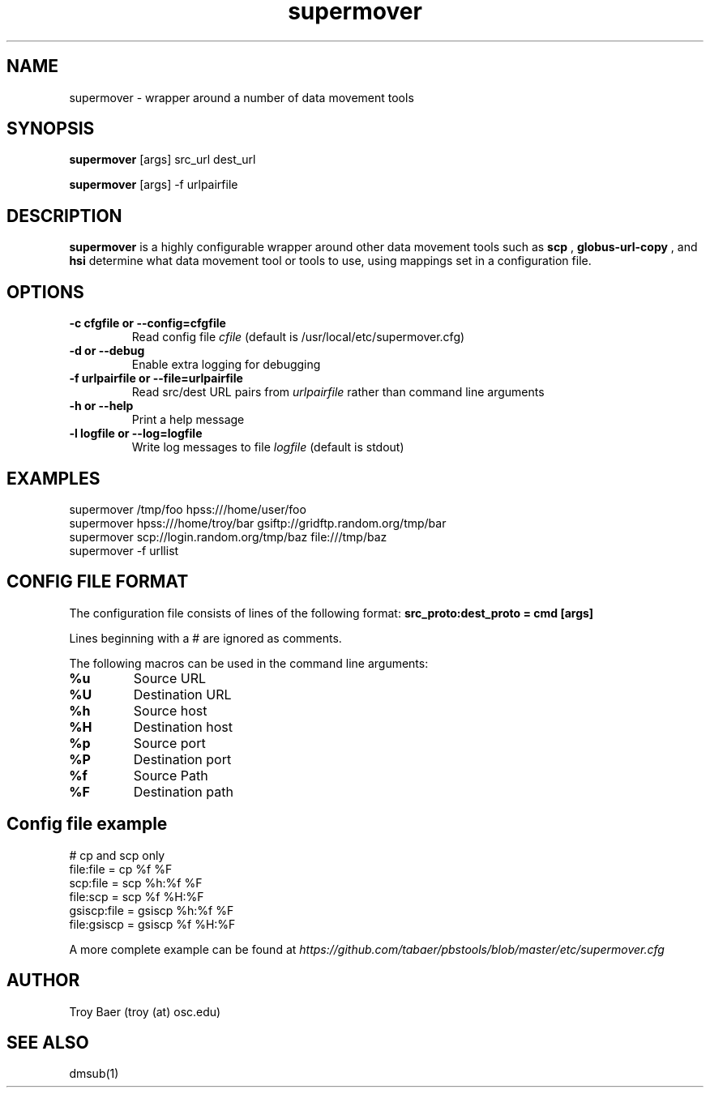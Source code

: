 .TH supermover 1 "$Date" "$Revision: 323 $" "PBS TOOLS"

.SH NAME
supermover \- wrapper around a number of data movement tools

.SH SYNOPSIS

.B supermover
[args] src_url dest_url

.B supermover
[args] -f urlpairfile

.SH DESCRIPTION
.B supermover
is a highly configurable wrapper around other data movement tools such
as
.B scp
, 
.B globus-url-copy
, and 
.B hsi
\.  It uses the protocols of the source and destination URLs to
determine what data movement tool or tools to use, using mappings set
in a configuration file.

.SH OPTIONS
.TP
.B -c cfgfile or --config=cfgfile
Read config file 
.I cfile
(default is /usr/local/etc/supermover.cfg)
.TP
.B -d or --debug
Enable extra logging for debugging
.TP
.B -f urlpairfile or --file=urlpairfile
Read src/dest URL pairs from 
.I urlpairfile
rather than command line arguments
.TP
.B -h or --help
Print a help message
.TP
.B -l logfile or --log=logfile
Write log messages to file
.I logfile
(default is stdout)

.SH EXAMPLES

.PP
.fi
supermover /tmp/foo hpss:///home/user/foo
.fi
supermover hpss:///home/troy/bar gsiftp://gridftp.random.org/tmp/bar
.fi
supermover scp://login.random.org/tmp/baz file:///tmp/baz
.fi
supermover -f urllist
.PP

.SH CONFIG FILE FORMAT

The configuration file consists of lines of the following format:
.B src_proto:dest_proto = cmd [args]

Lines beginning with a # are ignored as comments.

The following macros can be used in the command line arguments:
.TP
.B %u
Source URL
.TP
.B %U
Destination URL
.TP
.B %h
Source host
.TP
.B %H
Destination host
.TP
.B %p
Source port
.TP
.B %P
Destination port
.TP
.B %f
Source Path
.TP
.B %F
Destination path

.SH Config file example

.PP
# cp and scp only
.fi
file:file = cp %f %F
.fi
scp:file = scp %h:%f %F
.fi
file:scp = scp %f %H:%F
.fi
gsiscp:file = gsiscp %h:%f %F
.fi
file:gsiscp = gsiscp %f %H:%F
.fi
.PP

A more complete example can be found at
.I https://github.com/tabaer/pbstools/blob/master/etc/supermover.cfg


.SH AUTHOR
Troy Baer (troy (at) osc.edu)

.SH SEE ALSO
dmsub(1)

